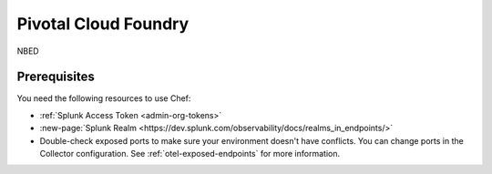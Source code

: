 .. _deployments-pivotal-cloudfoundry:

****************************
Pivotal Cloud Foundry 
****************************

.. meta::
      :description: Use Pivotal Cloud Foundry to install and configure the OpenTelemetry Collector to collect metrics, traces, and logs from Linux and Windows machines and send data to Splunk Observability Cloud.

NBED

Prerequisites
=========================

You need the following resources to use Chef:

* :ref:`Splunk Access Token <admin-org-tokens>`
* :new-page:`Splunk Realm <https://dev.splunk.com/observability/docs/realms_in_endpoints/>`
* Double-check exposed ports to make sure your environment doesn't have conflicts. You can change ports in the Collector configuration. See :ref:`otel-exposed-endpoints` for more information.

